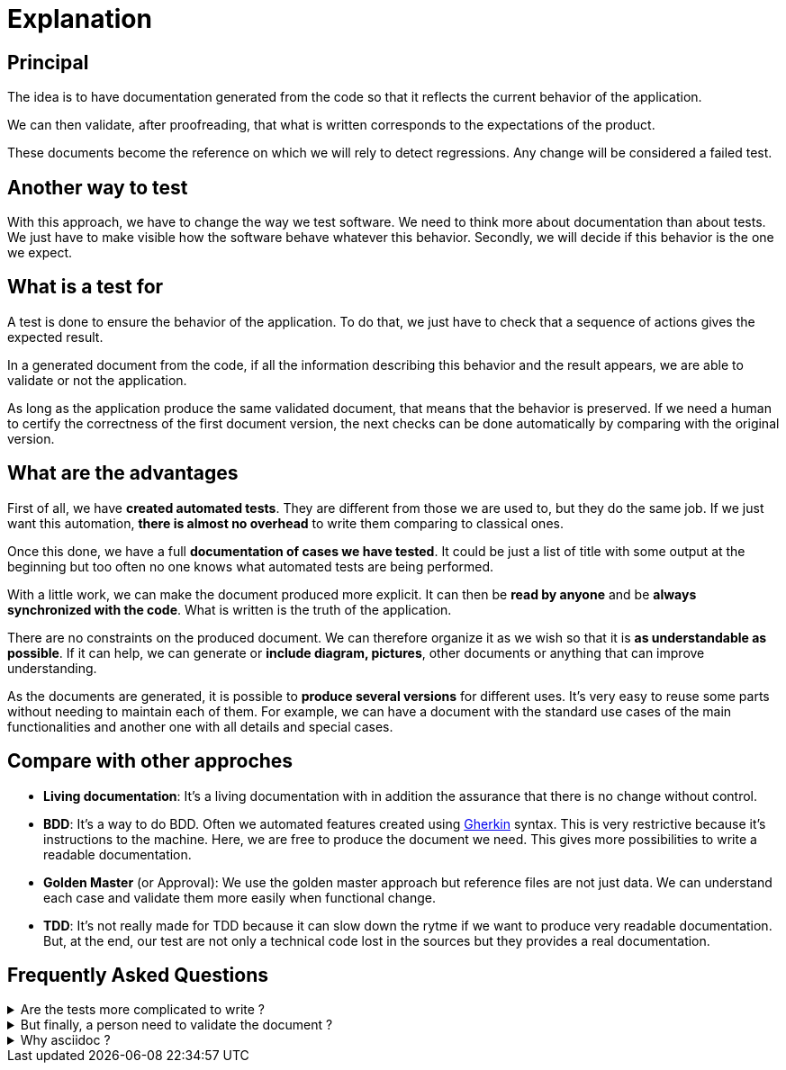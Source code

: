 = Explanation

== Principal

//L'idée est d'avoir une documentation générée à partir du code afin qu'elle reflète le comportement actuel de l'application.
The idea is to have documentation generated from the code so that it reflects the current behavior of the application.

//On peut alors valider, après relecture, que ce qui est écrit correspond aux attentes du produit.
We can then validate, after proofreading, that what is written corresponds to the expectations of the product.

//Ces documents deviennent la référence sur laquelle on s'appuira pour détecter des régressions.
// Tout changement sera considéré comme un test en échec.
These documents become the reference on which we will rely to detect regressions.
Any change will be considered a failed test.

== Another way to test

With this approach, we have to change the way we test software.
We need to think more about documentation than about tests.
We just have to make visible how the software behave whatever this behavior.
Secondly, we will decide if this behavior is the one we expect.

== What is a test for

A test is done to ensure the behavior of the application.
To do that, we just have to check that a sequence of actions gives the expected result.

In a generated document from the code, if all the information describing this behavior and the result appears,
we are able to validate or not the application.

As long as the application produce the same validated document, that means that the behavior is preserved.
If we need a human to certify the correctness of the first document version,
the next checks can be done automatically by comparing with the original version.

== What are the advantages

First of all, we have *created automated tests*.
They are different from those we are used to, but they do the same job.
If we just want this automation, *there is almost no overhead* to write them comparing to classical ones.

Once this done, we have a full *documentation of cases we have tested*.
It could be just a list of title with some output at the beginning
but too often no one knows what automated tests are being performed.

With a little work, we can make the document produced more explicit.
It can then be *read by anyone* and be *always synchronized with the code*.
What is written is the truth of the application.

There are no constraints on the produced document.
We can therefore organize it as we wish so that it is *as understandable as possible*.
If it can help, we can generate or *include diagram, pictures*, other documents or anything that can improve understanding.

As the documents are generated, it is possible to *produce several versions* for different uses.
It's very easy to reuse some parts without needing to maintain each of them.
For example, we can have a document with the standard use cases of the main functionalities
and another one with all details and special cases.

== Compare with other approches

* *Living documentation*: It's a living documentation with in addition the assurance that there is no change without control.
* *BDD*: It's a way to do BDD. Often we automated features created using https://cucumber.io/docs/gherkin/reference/[Gherkin] syntax.
This is very restrictive because it's instructions to the machine. Here, we are free to produce the document we need. This gives more possibilities to write a readable documentation.
* *Golden Master* (or Approval): We use the golden master approach but reference files are not just data.
We can understand each case and validate them more easily when functional change.
* *TDD*: It's not really made for TDD because it can slow down the rytme if we want to produce very readable documentation.
But, at the end, our test are not only a technical code lost in the sources but they provides a real documentation.


== Frequently Asked Questions

.Are the tests more complicated to write ?
[%collapsible]
====
If you don't need an advanced presentation, the test is not more complicated.
It can be even simpler in some cases.
What can be difficult is to define which information we need to provide.
It's another way of thinking tests.

Of course, a complex rendering requires an extra effort, but are we comparing the same thing ?
If we do that, it's because the result brings more value than the version with classical tests.
====

.But finally, a person need to validate the document ?
[%collapsible]
====
Yes, as you need to have someone to choose input data and expected values in your tests.
Once the document is approved there is no need to validate it again until it change.
====

.Why asciidoc ?
[%collapsible]
====
In fact, we can use any text format (and even other).
Markup language is very close to the text displayed so, it's very easy to compare two versions of the document.
Asciidoc is just one of them that provide enough capabilities to create a full documentation (tables, links, includes, code, attributes, ...).

See: https://docs.asciidoctor.org/asciidoc/latest/asciidoc-vs-markdown/[asciidoc-vs-markdown]
====